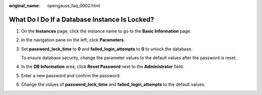 :original_name: opengauss_faq_0002.html

.. _opengauss_faq_0002:

What Do I Do If a Database Instance Is Locked?
==============================================

#. On the **Instances** page, click the instance name to go to the **Basic Information** page.

#. In the navigation pane on the left, click **Parameters**.

#. Set **password_lock_time** to **0** and **failed_login_attempts** to **0** to unlock the database.

   To ensure database security, change the parameter values to the default values after the password is reset.

#. In the **DB Information** area, click **Reset Password** next to the **Administrator** field.

#. Enter a new password and confirm the password.

#. Change the values of **password_lock_time** and **failed_login_attempts** to the default values.
